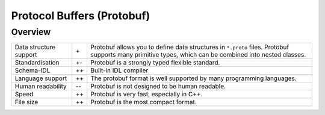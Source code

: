 .. SPDX-FileCopyrightText: 2022 Veit Schiele
..
.. SPDX-License-Identifier: BSD-3-Clause

Protocol Buffers (Protobuf)
===========================

Overview
--------

+-----------------------+-------+-------------------------------------------------------+
| Data structure support| \+    | Protobuf allows you to define data structures in      |
|                       |       | ``*.proto`` files. Protobuf supports many primitive   |
|                       |       | types, which can be combined into nested classes.     |
+-----------------------+-------+-------------------------------------------------------+
| Standardisation       | +-    | Protobuf is a strongly typed flexible standard.       |
+-----------------------+-------+-------------------------------------------------------+
| Schema-IDL            | ++    | Built-in IDL compiler                                 |
+-----------------------+-------+-------------------------------------------------------+
| Language support      | ++    | The protobuf format is well supported by many         |
|                       |       | programming languages.                                |
+-----------------------+-------+-------------------------------------------------------+
| Human readability     | -\-   | Protobuf is not designed to be human readable.        |
+-----------------------+-------+-------------------------------------------------------+
| Speed                 | ++    | Protobuf is very fast, especially in C++.             |
+-----------------------+-------+-------------------------------------------------------+
| File size             | ++    | Protobuf is the most compact format.                  |
+-----------------------+-------+-------------------------------------------------------+

.. seealso::

    * `Home <https://protobuf.dev>`__
    * `GitHub <https://github.com/protocolbuffers/protobuf>`__
    * `Language Guide (proto3)
      <https://protobuf.dev/programming-guides/proto3/>`_
    * Buf

      * `Home <https://buf.build/>`__
      * `Docs <https://buf.build/docs/introduction>`_
      * `GitHub <https://github.com/bufbuild/buf>`__

    * :doc:`../apis/grpc/index`
